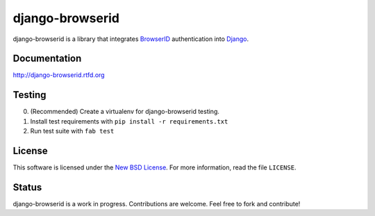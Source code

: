 django-browserid
================

django-browserid is a library that integrates BrowserID_ authentication into
Django_.

.. _Django: http://www.djangoproject.com/
.. _BrowserID: https://browserid.org/

Documentation
-------------

http://django-browserid.rtfd.org

Testing
-------
0. (Recommended) Create a virtualenv for django-browserid testing.
1. Install test requirements with ``pip install -r requirements.txt``
2. Run test suite with ``fab test``

License
-------

This software is licensed under the `New BSD License`_. For more
information, read the file ``LICENSE``.

.. _New BSD License: http://creativecommons.org/licenses/BSD/

Status
------

django-browserid is a work in progress. Contributions are welcome. Feel free
to fork and contribute!
